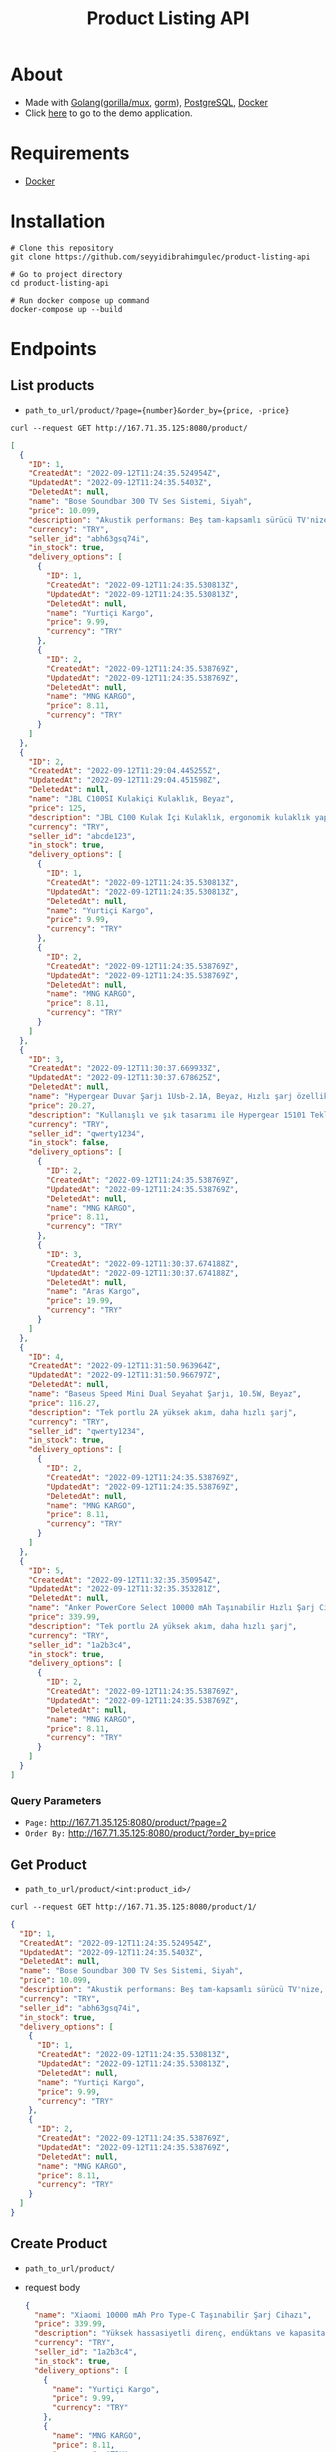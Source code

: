 #+TITLE: Product Listing API
* About
- Made with [[https://go.dev/][Golang]]([[https://github.com/gorilla/mux][gorilla/mux]], [[https://github.com/go-gorm/gorm][gorm]]), [[https://www.postgresql.org/][PostgreSQL]], [[https://www.docker.com/][Docker]]
- Click [[http://167.71.35.125:8080/product/][here]] to go to the demo application.
* Requirements
- [[https://www.docker.com/][Docker]]
* Installation
#+begin_src shell
  # Clone this repository
  git clone https://github.com/seyyidibrahimgulec/product-listing-api

  # Go to project directory
  cd product-listing-api

  # Run docker compose up command
  docker-compose up --build
#+end_src

* Endpoints
** List products
- ~path_to_url/product/?page={number}&order_by={price, -price}~
#+begin_src shell
  curl --request GET http://167.71.35.125:8080/product/
#+end_src
#+begin_src json
  [
    {
      "ID": 1,
      "CreatedAt": "2022-09-12T11:24:35.524954Z",
      "UpdatedAt": "2022-09-12T11:24:35.5403Z",
      "DeletedAt": null,
      "name": "Bose Soundbar 300 TV Ses Sistemi, Siyah",
      "price": 10.099,
      "description": "Akustik performans: Beş tam-kapsamlı sürücü TV'nize, filmlerinize, oyunlarınıza ve daha fazlasına mükemmel sesi katmak için geniş sahneli ve net ses üretir",
      "currency": "TRY",
      "seller_id": "abh63gsq74i",
      "in_stock": true,
      "delivery_options": [
        {
          "ID": 1,
          "CreatedAt": "2022-09-12T11:24:35.530813Z",
          "UpdatedAt": "2022-09-12T11:24:35.530813Z",
          "DeletedAt": null,
          "name": "Yurtiçi Kargo",
          "price": 9.99,
          "currency": "TRY"
        },
        {
          "ID": 2,
          "CreatedAt": "2022-09-12T11:24:35.538769Z",
          "UpdatedAt": "2022-09-12T11:24:35.538769Z",
          "DeletedAt": null,
          "name": "MNG KARGO",
          "price": 8.11,
          "currency": "TRY"
        }
      ]
    },
    {
      "ID": 2,
      "CreatedAt": "2022-09-12T11:29:04.445255Z",
      "UpdatedAt": "2022-09-12T11:29:04.451598Z",
      "DeletedAt": null,
      "name": "JBL C100SI Kulakiçi Kulaklık, Beyaz",
      "price": 125,
      "description": "JBL C100 Kulak İçi Kulaklık, ergonomik kulaklık yapısı ile günlük kullanımlarda size uyum sağlar. Dahili mikrofonu sayesinde telefon görüşmelerinizi yapabilirsiniz. Kontrol tuşu ile şarkılarınız arasında geçişler yapabilirsiniz. 3.5mm jak ile tüm cihazlarda kullanabilirsiniz.",
      "currency": "TRY",
      "seller_id": "abcde123",
      "in_stock": true,
      "delivery_options": [
        {
          "ID": 1,
          "CreatedAt": "2022-09-12T11:24:35.530813Z",
          "UpdatedAt": "2022-09-12T11:24:35.530813Z",
          "DeletedAt": null,
          "name": "Yurtiçi Kargo",
          "price": 9.99,
          "currency": "TRY"
        },
        {
          "ID": 2,
          "CreatedAt": "2022-09-12T11:24:35.538769Z",
          "UpdatedAt": "2022-09-12T11:24:35.538769Z",
          "DeletedAt": null,
          "name": "MNG KARGO",
          "price": 8.11,
          "currency": "TRY"
        }
      ]
    },
    {
      "ID": 3,
      "CreatedAt": "2022-09-12T11:30:37.669933Z",
      "UpdatedAt": "2022-09-12T11:30:37.678625Z",
      "DeletedAt": null,
      "name": "Hypergear Duvar Şarjı 1Usb-2.1A, Beyaz, Hızlı şarj özellikli, Evrensel uyumlu",
      "price": 20.27,
      "description": "Kullanışlı ve şık tasarımı ile Hypergear 15101 Tekli Duvar Şarjı taşınabilir özelliğinin yanı sıra hızlı şarj özelliğine de sahiptir.",
      "currency": "TRY",
      "seller_id": "qwerty1234",
      "in_stock": false,
      "delivery_options": [
        {
          "ID": 2,
          "CreatedAt": "2022-09-12T11:24:35.538769Z",
          "UpdatedAt": "2022-09-12T11:24:35.538769Z",
          "DeletedAt": null,
          "name": "MNG KARGO",
          "price": 8.11,
          "currency": "TRY"
        },
        {
          "ID": 3,
          "CreatedAt": "2022-09-12T11:30:37.674188Z",
          "UpdatedAt": "2022-09-12T11:30:37.674188Z",
          "DeletedAt": null,
          "name": "Aras Kargo",
          "price": 19.99,
          "currency": "TRY"
        }
      ]
    },
    {
      "ID": 4,
      "CreatedAt": "2022-09-12T11:31:50.963964Z",
      "UpdatedAt": "2022-09-12T11:31:50.966797Z",
      "DeletedAt": null,
      "name": "Baseus Speed Mini Dual Seyahat Şarjı, 10.5W, Beyaz",
      "price": 116.27,
      "description": "Tek portlu 2A yüksek akım, daha hızlı şarj",
      "currency": "TRY",
      "seller_id": "qwerty1234",
      "in_stock": true,
      "delivery_options": [
        {
          "ID": 2,
          "CreatedAt": "2022-09-12T11:24:35.538769Z",
          "UpdatedAt": "2022-09-12T11:24:35.538769Z",
          "DeletedAt": null,
          "name": "MNG KARGO",
          "price": 8.11,
          "currency": "TRY"
        }
      ]
    },
    {
      "ID": 5,
      "CreatedAt": "2022-09-12T11:32:35.350954Z",
      "UpdatedAt": "2022-09-12T11:32:35.353281Z",
      "DeletedAt": null,
      "name": "Anker PowerCore Select 10000 mAh Taşınabilir Hızlı Şarj Cihazı, PowerIQ 12W+10W Çift Çıkışlı, Siyah, A1223",
      "price": 339.99,
      "description": "Tek portlu 2A yüksek akım, daha hızlı şarj",
      "currency": "TRY",
      "seller_id": "1a2b3c4",
      "in_stock": true,
      "delivery_options": [
        {
          "ID": 2,
          "CreatedAt": "2022-09-12T11:24:35.538769Z",
          "UpdatedAt": "2022-09-12T11:24:35.538769Z",
          "DeletedAt": null,
          "name": "MNG KARGO",
          "price": 8.11,
          "currency": "TRY"
        }
      ]
    }
  ]
#+end_src
*** Query Parameters
- ~Page:~ http://167.71.35.125:8080/product/?page=2
- ~Order By:~ http://167.71.35.125:8080/product/?order_by=price
** Get Product
- ~path_to_url/product/<int:product_id>/~
#+begin_src shell
    curl --request GET http://167.71.35.125:8080/product/1/
#+end_src
#+begin_src json
  {
    "ID": 1,
    "CreatedAt": "2022-09-12T11:24:35.524954Z",
    "UpdatedAt": "2022-09-12T11:24:35.5403Z",
    "DeletedAt": null,
    "name": "Bose Soundbar 300 TV Ses Sistemi, Siyah",
    "price": 10.099,
    "description": "Akustik performans: Beş tam-kapsamlı sürücü TV'nize, filmlerinize, oyunlarınıza ve daha fazlasına mükemmel sesi katmak için geniş sahneli ve net ses üretir",
    "currency": "TRY",
    "seller_id": "abh63gsq74i",
    "in_stock": true,
    "delivery_options": [
      {
        "ID": 1,
        "CreatedAt": "2022-09-12T11:24:35.530813Z",
        "UpdatedAt": "2022-09-12T11:24:35.530813Z",
        "DeletedAt": null,
        "name": "Yurtiçi Kargo",
        "price": 9.99,
        "currency": "TRY"
      },
      {
        "ID": 2,
        "CreatedAt": "2022-09-12T11:24:35.538769Z",
        "UpdatedAt": "2022-09-12T11:24:35.538769Z",
        "DeletedAt": null,
        "name": "MNG KARGO",
        "price": 8.11,
        "currency": "TRY"
      }
    ]
  }
#+end_src
** Create Product
- ~path_to_url/product/~
- request body
  #+begin_src json
    {
      "name": "Xiaomi 10000 mAh Pro Type-C Taşınabilir Şarj Cihazı",
      "price": 339.99,
      "description": "Yüksek hassasiyetli direnç, endüktans ve kapasitans bileşeneleri ve gelişmiş devre yongaları, hem taşınabilir şarj cihazları hem de cihazlar için güvenilir koruma sağlayarak aşırı şarj, aşırı deşarj, aşırı ısınma, kısa devre ve diğer arızaların üstesinden kolayca gelebilir. Günlük kullanım için çoklu korumalar ve gelişmiş güvenlik.",
      "currency": "TRY",
      "seller_id": "1a2b3c4",
      "in_stock": true,
      "delivery_options": [
        {
          "name": "Yurtiçi Kargo",
          "price": 9.99,
          "currency": "TRY"
        },
        {
          "name": "MNG KARGO",
          "price": 8.11,
          "currency": "TRY"
        },
        {
          "name": "Aras Kargo",
          "price": 7.11,
          "currency": "TRY"
        }
      ]
    }
  #+end_src
#+begin_src shell
  curl --header "Content-Type: application/json" \
    --request POST \
    --data '{"name":"Bose Soundbar 300 TV Ses Sistemi, Siyah","price":10.099,"description":"Akustik performans: Beş tam-kapsamlı sürücü TV'nize, filmlerinize, oyunlarınıza ve daha fazlasına mükemmel sesi katmak için geniş sahneli ve net ses üretir","currency":"TRY","seller_id":"abh63gsq74i","in_stock":true,"delivery_options":[{"name":"Yurtiçi Kargo","price":9.99,"currency":"TRY"},{"name":"MNG KARGO","price":8.11,"currency":"TRY"}]}' \
    http://167.71.35.125:8080/product/
#+end_src
** Update Product
- ~path_to_url/product/<int:product_id>/~
- request body
  #+begin_src json
    {
        "name": "Bose Soundbar 300 TV Ses Sistemi, Beyaz",
        "delivery_options": [
            {
            "name": "Yurtiçi Kargo",
            "price": 9.99,
            "currency": "TRY"
        },
            {
            "name": "MNG KARGO",
            "price": 8.11,
            "currency": "TRY"
        },
            {
            "name": "Aras Kargo",
            "price": 7.11,
            "currency": "TRY"
        }
        ]
    }
  #+end_src
#+begin_src shell
  curl --header "Content-Type: application/json" \
    --request PUT \
    --data '{"name":"Bose Soundbar 300 TV Ses Sistemi, Beyaz","delivery_options":[{"name":"Yurtiçi Kargo","price":9.99,"currency":"TRY"},{"name":"MNG KARGO","price":8.11,"currency":"TRY"},{"name":"Aras Kargo","price":7.11,"currency":"TRY"}]}' \
    http://167.71.35.125:8080/product/1/
#+end_src
* Project Folder Structure
- ./main.go - Main file to run application
- ./app/config/db.go - Database configuration file
- ./app/handlers/product.go - Includes product handlers
- ./app/models/product.go - Includes product database models
